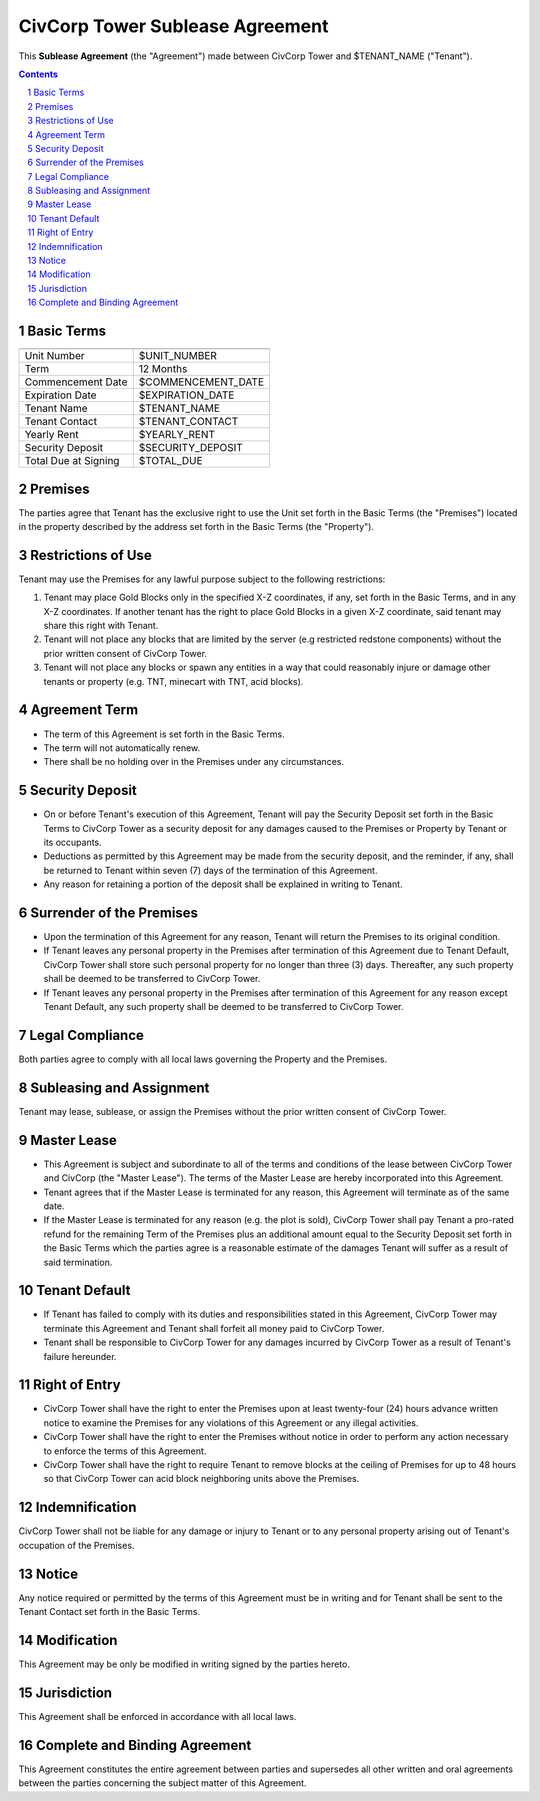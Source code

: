 
********************************************************************************
CivCorp Tower Sublease Agreement
********************************************************************************

This **Sublease Agreement** (the "Agreement") made between CivCorp Tower and
$TENANT_NAME ("Tenant").

.. sectnum::

.. contents::

Basic Terms
********************************************************************************

======================= ========================================================
======================= ========================================================
Unit Number             $UNIT_NUMBER
Term                    12 Months
Commencement Date       $COMMENCEMENT_DATE
Expiration Date         $EXPIRATION_DATE
Tenant Name             $TENANT_NAME
Tenant Contact          $TENANT_CONTACT
Yearly Rent             $YEARLY_RENT
Security Deposit        $SECURITY_DEPOSIT
Total Due at Signing    $TOTAL_DUE
======================= ========================================================

Premises
********************************************************************************

The parties agree that Tenant has the exclusive right to use the Unit set forth
in the Basic Terms (the "Premises") located in the property described by the
address set forth in the Basic Terms (the "Property").

Restrictions of Use 
********************************************************************************

Tenant may use the Premises for any lawful purpose subject to the following
restrictions:

1. Tenant may place Gold Blocks only in the specified X-Z coordinates, if any,
   set forth in the Basic Terms, and in any X-Z coordinates. If another tenant
   has the right to place Gold Blocks in a given X-Z coordinate, said tenant
   may share this right with Tenant.

2. Tenant will not place any blocks that are limited by the server (e.g
   restricted redstone components) without the prior written consent of CivCorp
   Tower.

3. Tenant will not place any blocks or spawn any entities in a way that could
   reasonably injure or damage other tenants or property (e.g. TNT, minecart
   with TNT, acid blocks).

Agreement Term
********************************************************************************

- The term of this Agreement is set forth in the Basic Terms.
  
- The term will not automatically renew.
  
- There shall be no holding over in the Premises under any circumstances.

Security Deposit
********************************************************************************

- On or before Tenant's execution of this Agreement, Tenant will pay the
  Security Deposit set forth in the Basic Terms to CivCorp Tower as a security
  deposit for any damages caused to the Premises or Property by Tenant or its
  occupants.

- Deductions as permitted by this Agreement may be made from the security
  deposit, and the reminder, if any, shall be returned to Tenant within seven
  (7) days of the termination of this Agreement.

- Any reason for retaining a portion of the deposit shall be explained in
  writing to Tenant.

Surrender of the Premises
********************************************************************************

- Upon the termination of this Agreement for any reason, Tenant will return the
  Premises to its original condition.

- If Tenant leaves any personal property in the Premises after termination of
  this Agreement due to Tenant Default, CivCorp Tower shall store such personal
  property for no longer than three (3) days. Thereafter, any such property
  shall be deemed to be transferred to CivCorp Tower.

- If Tenant leaves any personal property in the Premises after termination of
  this Agreement for any reason except Tenant Default, any such property shall
  be deemed to be transferred to CivCorp Tower.

Legal Compliance
********************************************************************************

Both parties agree to comply with all local laws governing the Property and the
Premises.

Subleasing and Assignment
********************************************************************************

Tenant may lease, sublease, or assign the Premises without the prior written
consent of CivCorp Tower.

Master Lease
********************************************************************************

- This Agreement is subject and subordinate to all of the terms and conditions
  of the lease between CivCorp Tower and CivCorp (the "Master Lease"). The
  terms of the Master Lease are hereby incorporated into this Agreement.

- Tenant agrees that if the Master Lease is terminated for any reason, this
  Agreement will terminate as of the same date.

- If the Master Lease is terminated for any reason (e.g. the plot is sold),
  CivCorp Tower shall pay Tenant a pro-rated refund for the remaining Term of
  the Premises plus an additional amount equal to the Security Deposit set
  forth in the Basic Terms which the parties agree is a reasonable estimate of
  the damages Tenant will suffer as a result of said termination.

Tenant Default
********************************************************************************

- If Tenant has failed to comply with its duties and responsibilities stated in
  this Agreement, CivCorp Tower may terminate this Agreement and Tenant shall
  forfeit all money paid to CivCorp Tower.

- Tenant shall be responsible to CivCorp Tower for any damages incurred by
  CivCorp Tower as a result of Tenant's failure hereunder.

Right of Entry
********************************************************************************

- CivCorp Tower shall have the right to enter the Premises upon at least
  twenty-four (24) hours advance written notice to examine the Premises for any
  violations of this Agreement or any illegal activities.

- CivCorp Tower shall have the right to enter the Premises without notice in
  order to perform any action necessary to enforce the terms of this Agreement.

- CivCorp Tower shall have the right to require Tenant to remove blocks at the
  ceiling of Premises for up to 48 hours so that CivCorp Tower can acid block
  neighboring units above the Premises.

Indemnification
********************************************************************************

CivCorp Tower shall not be liable for any damage or injury to Tenant or to any
personal property arising out of Tenant's occupation of the Premises.

Notice
********************************************************************************

Any notice required or permitted by the terms of this Agreement must be in
writing and for Tenant shall be sent to the Tenant Contact set forth
in the Basic Terms.

Modification
********************************************************************************

This Agreement may be only be modified in writing signed by the parties hereto.

Jurisdiction
********************************************************************************

This Agreement shall be enforced in accordance with all local laws.

Complete and Binding Agreement
********************************************************************************

This Agreement constitutes the entire agreement between parties and supersedes
all other written and oral agreements between the parties concerning the
subject matter of this Agreement.
